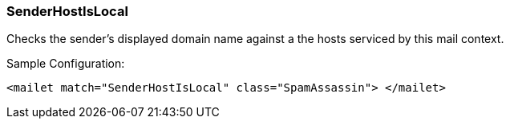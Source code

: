 === SenderHostIsLocal

Checks the sender's displayed domain name against a the hosts serviced by
this mail context.

Sample Configuration:

....
<mailet match="SenderHostIsLocal" class="SpamAssassin"> </mailet>
....